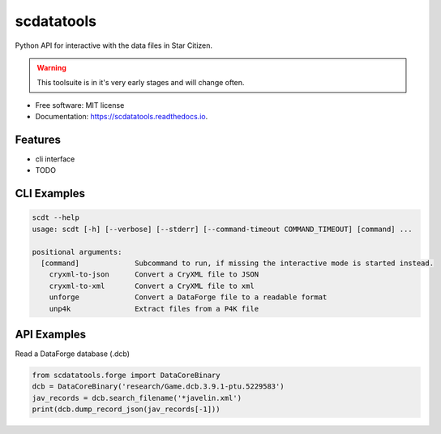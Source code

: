 ===========
scdatatools
===========


.. image:: https://img.shields.io/pypi/v/scdatatools.svg
        :target: https://pypi.python.org/pypi/scdatatools

.. image:: https://img.shields.io/travis/ExterraGroup/scdatatools.svg
        :target: https://travis-ci.org/ExterraGroup/scdatatools

.. image:: https://readthedocs.org/projects/scdatatools/badge/?version=latest
        :target: https://scdatatools.readthedocs.io/en/latest/?badge=latest
        :alt: Documentation Status

.. image:: https://coveralls.io/repos/github/ExterraGroup/scdatatools/badge.svg?branch=devel
        :target: https://coveralls.io/github/ExterraGroup/scdatatools?branch=devel

.. image:: https://img.shields.io/badge/code%20style-black-000000.svg
    :target: https://github.com/psf/black


Python API for interactive with the data files in Star Citizen.

.. warning:: This toolsuite is in it's very early stages and will change often.

* Free software: MIT license
* Documentation: https://scdatatools.readthedocs.io.


Features
--------

* cli interface
* TODO


CLI Examples
------------

.. code-block:: bash

    scdt --help
    usage: scdt [-h] [--verbose] [--stderr] [--command-timeout COMMAND_TIMEOUT] [command] ...

    positional arguments:
      [command]             Subcommand to run, if missing the interactive mode is started instead.
        cryxml-to-json      Convert a CryXML file to JSON
        cryxml-to-xml       Convert a CryXML file to xml
        unforge             Convert a DataForge file to a readable format
        unp4k               Extract files from a P4K file

API Examples
------------

Read a DataForge database (.dcb)

.. code-block:: bash

    from scdatatools.forge import DataCoreBinary
    dcb = DataCoreBinary('research/Game.dcb.3.9.1-ptu.5229583')
    jav_records = dcb.search_filename('*javelin.xml')
    print(dcb.dump_record_json(jav_records[-1]))